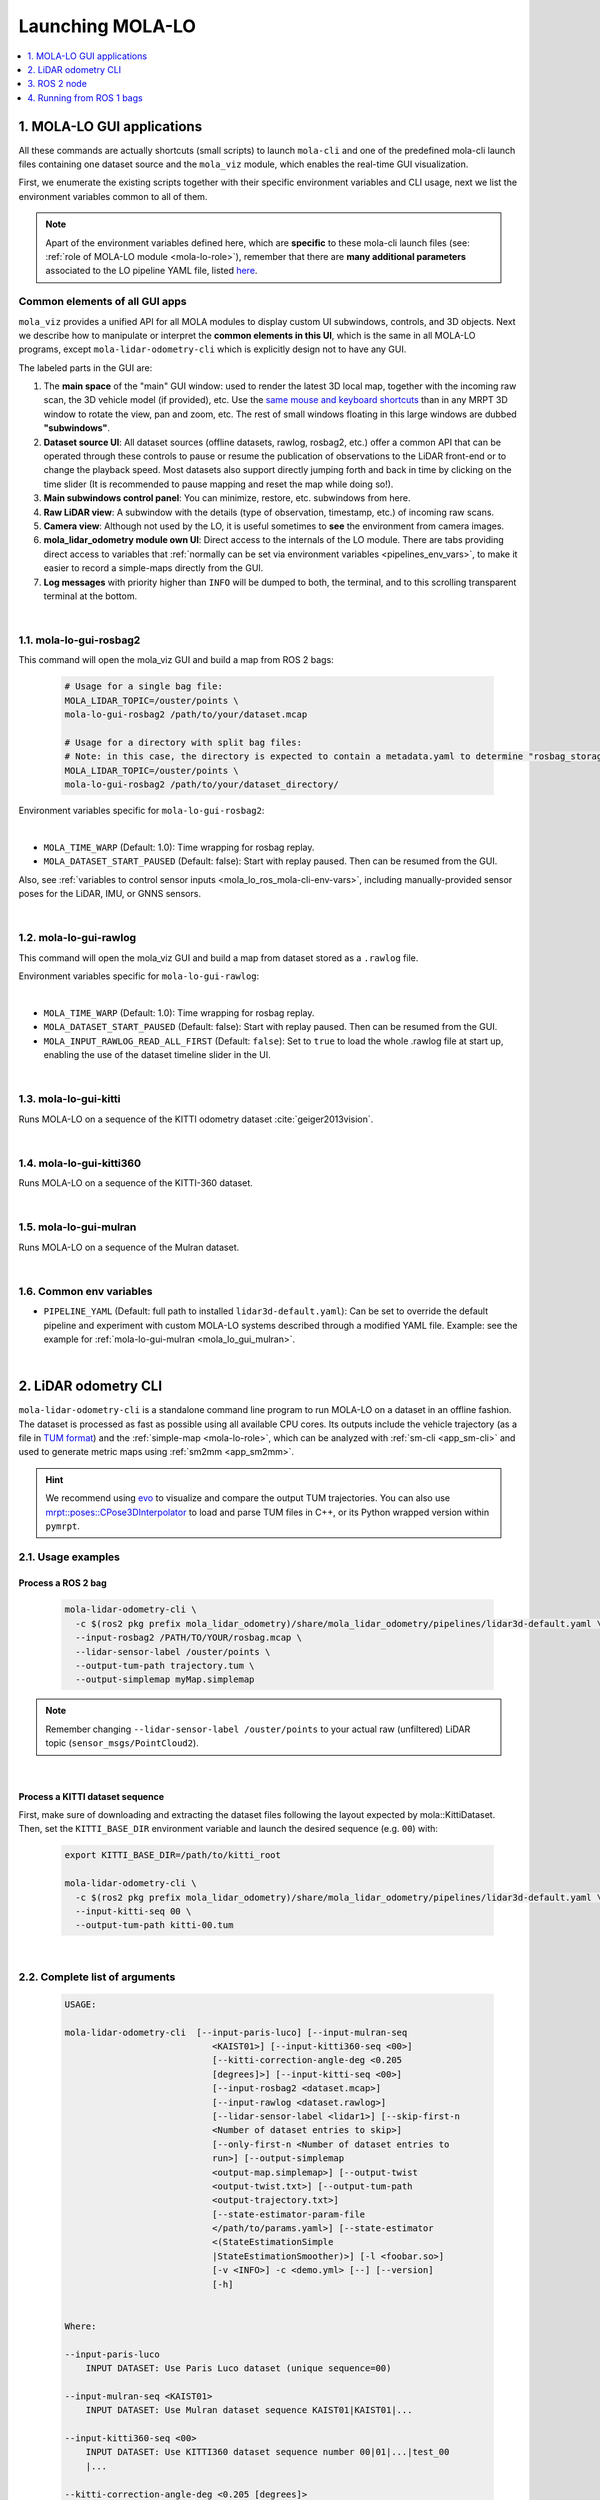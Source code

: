 .. _launching_mola_lo:

Launching MOLA-LO
^^^^^^^^^^^^^^^^^^^
.. contents::
   :depth: 1
   :local:
   :backlinks: none


.. _mola_lo_apps:

============================
1. MOLA-LO GUI applications
============================
All these commands are actually shortcuts (small scripts) to launch ``mola-cli`` and
one of the predefined mola-cli launch files containing one dataset source
and the ``mola_viz`` module, which enables the real-time GUI visualization.

First, we enumerate the existing scripts together with their specific environment variables
and CLI usage, next we list the environment variables common to all of them.

.. note::

    Apart of the environment variables defined here, which are **specific** to these
    mola-cli launch files (see: :ref:`role of MOLA-LO module <mola-lo-role>`),
    remember that there are **many additional parameters**
    associated to the LO pipeline YAML file, listed `here <pipelines_env_vars>`_.


.. _mola_lo_gui_common_parts:

Common elements of all GUI apps
---------------------------------
``mola_viz`` provides a unified API for all MOLA modules to display custom UI subwindows, controls, and 3D objects.
Next we describe how to manipulate or interpret the **common elements in this UI**, which is the same in all MOLA-LO
programs, except ``mola-lidar-odometry-cli`` which is explicitly design not to have any GUI.

.. image:: imgs/gui_parts.png

The labeled parts in the GUI are:

1. The **main space** of the "main" GUI window: used to render the latest 3D local map, together with the incoming raw scan,
   the 3D vehicle model (if provided), etc. Use the `same mouse and keyboard shortcuts <https://docs.mrpt.org/reference/latest/tutorial-3d-navigation-cheatsheet.html>`_
   than in any MRPT 3D window to rotate the view, pan and zoom, etc. The rest of small windows floating in this large windows are
   dubbed **"subwindows"**.
2. **Dataset source UI**: All dataset sources (offline datasets, rawlog, rosbag2, etc.) offer a common API that can be operated
   through these controls to pause or resume the publication of observations to the LiDAR front-end or to change the playback speed.
   Most datasets also support directly jumping forth and back in time by clicking on the time slider
   (It is recommended to pause mapping and reset the map while doing so!).
3. **Main subwindows control panel**: You can minimize, restore, etc. subwindows from here.
4. **Raw LiDAR view**: A subwindow with the details (type of observation, timestamp, etc.) of incoming raw scans.
5. **Camera view**: Although not used by the LO, it is useful sometimes to **see** the environment from camera images.
6. **mola_lidar_odometry module own UI**: Direct access to the internals of the LO module. There are tabs providing direct access
   to variables that :ref:`normally can be set via environment variables <pipelines_env_vars>`, to make it easier to record a simple-maps directly from the GUI.
7. **Log messages** with priority higher than ``INFO`` will be dumped to both, the terminal, and to this scrolling transparent terminal at the bottom.

|

.. _mola_lo_gui_rosbag2:

1.1. mola-lo-gui-rosbag2
------------------------------
This command will open the mola_viz GUI and build a map from ROS 2 bags:

     .. code-block:: bash

        # Usage for a single bag file:
        MOLA_LIDAR_TOPIC=/ouster/points \
        mola-lo-gui-rosbag2 /path/to/your/dataset.mcap

        # Usage for a directory with split bag files:
        # Note: in this case, the directory is expected to contain a metadata.yaml to determine "rosbag_storage_id".
        MOLA_LIDAR_TOPIC=/ouster/points \
        mola-lo-gui-rosbag2 /path/to/your/dataset_directory/


.. dropdown:: Does your bag lack ``/tf``?
    :icon: alert

    By default, MOLA will try to use ``tf2`` messages in the rosbag to find out the relative pose
    of the LiDAR sensor with respect to the vehicle frame (default: ``base_link``). If your system **does not** have ``tf`` data
    (for example, if you only launched the LiDAR driver node) you must then set the environment variable ``MOLA_USE_FIXED_LIDAR_POSE=true``
    to use the default (identity) sensor pose on the vehicle. So, launch it like: 

    .. code-block:: bash

        MOLA_USE_FIXED_LIDAR_POSE=true \
        MOLA_LIDAR_TOPIC=/ouster/points \
        mola-lo-gui-rosbag2 /path/to/your/dataset.mcap

    In the common case of launching only the Ouster ROS 2 driver node, you may already have the
    ``/tf_static`` messages defining the TF frames ``os_sensor``, ``os_lidar``, and ``os_imu``, so
    you can make use of them with:

    .. code-block:: bash

        MOLA_TF_BASE_LINK=os_sensor  \
        MOLA_LIDAR_TOPIC=/ouster/points \
        mola-lo-gui-rosbag2 /path/to/your/dataset.mcap


Environment variables specific for ``mola-lo-gui-rosbag2``:

.. dropdown:: See complete mola launch YAML listing
    :icon: code-review

    File: `mola-cli-launchs/lidar_odometry_from_rosbag2.yaml <https://github.com/MOLAorg/mola_lidar_odometry/blob/develop/mola-cli-launchs/lidar_odometry_from_rosbag2.yaml>`_

    .. literalinclude:: ../../../mola_lidar_odometry/mola-cli-launchs/lidar_odometry_from_rosbag2.yaml
       :language: yaml

|

- ``MOLA_TIME_WARP`` (Default: 1.0): Time wrapping for rosbag replay.

- ``MOLA_DATASET_START_PAUSED`` (Default: false): Start with replay paused. Then can be resumed from the GUI.

Also, see :ref:`variables to control sensor inputs <mola_lo_ros_mola-cli-env-vars>`, including
manually-provided sensor poses for the LiDAR, IMU, or GNNS sensors.

|

1.2. mola-lo-gui-rawlog
------------------------------
This command will open the mola_viz GUI and build a map from dataset stored as a ``.rawlog`` file.

Environment variables specific for ``mola-lo-gui-rawlog``:

.. dropdown:: See complete mola launch YAML listing
    :icon: code-review

    File: `mola-cli-launchs/lidar_odometry_from_rawlog.yaml <https://github.com/MOLAorg/mola_lidar_odometry/blob/develop/mola-cli-launchs/lidar_odometry_from_rawlog.yaml>`_

    .. literalinclude:: ../../../mola_lidar_odometry/mola-cli-launchs/lidar_odometry_from_rawlog.yaml
       :language: yaml

|

- ``MOLA_TIME_WARP`` (Default: 1.0): Time wrapping for rosbag replay.

- ``MOLA_DATASET_START_PAUSED`` (Default: false): Start with replay paused. Then can be resumed from the GUI.

- ``MOLA_INPUT_RAWLOG_READ_ALL_FIRST`` (Default: ``false``): Set to ``true`` to load the whole .rawlog file at start up, enabling the use of the dataset timeline slider in the UI.


|


.. _mola-lo-gui-kitti:

1.3. mola-lo-gui-kitti
------------------------------
Runs MOLA-LO on a sequence of the KITTI odometry dataset :cite:`geiger2013vision`.

.. dropdown:: How to run it
   :icon: checklist

   - Download the KITTI Odometry dataset and extract them anywhere, such as the files layout matches
     the expected tree structure described in :ref:`doxid-classmola_1_1_kitti_odometry_dataset`.
   - Set the environment variable ``KITTI_BASE_DIR`` to the root "KITTI" directory in the tree layout above:

     .. code-block:: bash

        export KITTI_BASE_DIR=/path/to/dataset/

   - And run it for the desired sequence number:

     .. code-block:: bash

        # mola-lo-gui-kitti SEQUENCE
        # SEQUENCE: 00,01,...21
        
        # Example:
        mola-lo-gui-kitti 00


.. raw:: html

   <div style="width: 100%; overflow: hidden;">
     <video controls autoplay loop muted style="width: 100%;">
       <source src="https://mrpt.github.io/videos/mola-lo-gui-kitti_demo_00.mp4" type="video/mp4">
     </video>
   </div>

.. dropdown:: Inner workings
   :icon: light-bulb

   - mola-cli launch file: `mola-cli-launchs/lidar_odometry_from_kitti.yaml <https://github.com/MOLAorg/mola_lidar_odometry/blob/develop/mola-cli-launchs/lidar_odometry_from_kitti.yaml>`_
   - Dataset C++ MOLA module: :ref:`doxid-classmola_1_1_kitti_odometry_dataset`

|



1.4. mola-lo-gui-kitti360
------------------------------
Runs MOLA-LO on a sequence of the KITTI-360 dataset.


|


.. _mola_lo_gui_mulran:


1.5. mola-lo-gui-mulran
------------------------------
Runs MOLA-LO on a sequence of the Mulran dataset.

.. dropdown:: How to run it
   :icon: checklist

    - Download the MulRan dataset (:cite:`gskim-2020-mulran`) from their `website <https://sites.google.com/view/mulran-pr/>`_,
      and extract the files anywhere in your system such as the files layout is as expected by :ref:`mola::MulranDataset <doxid-classmola_1_1_mulran_dataset>`.

    - Set the environment variable ``MULRAN_BASE_DIR`` to the root directory of your dataset, for example: 

    .. code-block:: bash

        export MULRAN_BASE_DIR=/home/myuser/mulran/

    - And run it for the desired sequence:

    .. code-block:: bash

        # mola-lo-gui-mulran SEQUENCE
        # SEQUENCE: KAIST01, KAIST02,..., DCC03,...
        
        # Example:
        mola-lo-gui-mulran KAIST01

        # Example using the 3D-NDT alternative pipeline:
        PIPELINE_YAML=$(ros2 pkg prefix mola_lidar_odometry)/share/mola_lidar_odometry/pipelines/lidar3d-ndt.yaml \
        MOLA_LOCAL_VOXELMAP_RESOLUTION=5.0 \
        mola-lo-gui-mulran KAIST01

.. raw:: html

   <div style="width: 100%; overflow: hidden;">
     <video controls autoplay loop muted style="width: 100%;">
       <source src="https://mrpt.github.io/videos/mola-slam-mulran-demo-ndt.mp4" type="video/mp4">
     </video>
   </div>



.. dropdown:: Inner workings
   :icon: light-bulb

   - mola-cli launch file: `mola-cli-launchs/lidar_odometry_from_mulran.yaml <https://github.com/MOLAorg/mola_lidar_odometry/blob/develop/mola-cli-launchs/lidar_odometry_from_mulran.yaml>`_
   - Dataset C++ MOLA module: :ref:`mola::MulranDataset <doxid-classmola_1_1_mulran_dataset>`


|

.. _mola-gui-apps-common-env-vars:

1.6. Common env variables
------------------------------

- ``PIPELINE_YAML`` (Default: full path to installed ``lidar3d-default.yaml``): Can be set to override
  the default pipeline and experiment with custom MOLA-LO systems described through a modified YAML file.
  Example: see the example for :ref:`mola-lo-gui-mulran <mola_lo_gui_mulran>`.


|

.. _mola_lidar_odometry_cli:

============================
2. LiDAR odometry CLI
============================
``mola-lidar-odometry-cli`` is a standalone command line program to run
MOLA-LO on a dataset in an offline fashion.
The dataset is processed as fast as possible using all available CPU cores.
Its outputs include the vehicle trajectory (as a file in `TUM format <https://github.com/MichaelGrupp/evo/wiki/Formats#tum---tum-rgb-d-dataset-trajectory-format>`_)
and the :ref:`simple-map <mola-lo-role>`, which can be analyzed with :ref:`sm-cli <app_sm-cli>`
and used to generate metric maps using :ref:`sm2mm <app_sm2mm>`.

.. hint::

    We recommend using `evo <https://github.com/MichaelGrupp/evo>`_ to visualize
    and compare the output TUM trajectories. You can also use
    `mrpt::poses::CPose3DInterpolator <https://docs.mrpt.org/reference/latest/class_mrpt_poses_CPose3DInterpolator.html>`_
    to load and parse TUM files in C++, or its Python wrapped version within ``pymrpt``.


2.1. Usage examples
--------------------

Process a ROS 2 bag
~~~~~~~~~~~~~~~~~~~~~

    .. code-block:: bash

        mola-lidar-odometry-cli \
          -c $(ros2 pkg prefix mola_lidar_odometry)/share/mola_lidar_odometry/pipelines/lidar3d-default.yaml \
          --input-rosbag2 /PATH/TO/YOUR/rosbag.mcap \
          --lidar-sensor-label /ouster/points \
          --output-tum-path trajectory.tum \
          --output-simplemap myMap.simplemap

.. note::
    Remember changing ``--lidar-sensor-label /ouster/points`` to your actual raw (unfiltered) LiDAR topic (``sensor_msgs/PointCloud2``).

.. dropdown:: Does your bag lack ``/tf``?
    :icon: alert

    By default, ``mola-lidar-odometry-cl`` will try to use ``tf2`` messages in the rosbag to find out the relative pose
    of the LiDAR sensor with respect to the vehicle frame (default: ``base_link``). If your system **does not** have ``tf`` data
    (for example, if you only launched the LiDAR driver node) you must then set the environment variable ``MOLA_USE_FIXED_LIDAR_POSE=true``
    to use the default (identity) sensor pose on the vehicle. So, launch it like: 

    .. code-block:: bash

        MOLA_USE_FIXED_LIDAR_POSE=true \
        mola-lidar-odometry-cli \
          [...]  # the rest does not change.

    If you forget adding this flag, tons of errors like this will show up:

    .. code-block:: bash

        [ERROR|mola::Rosbag2Dataset:dataset_input] findOutSensorPose (label='lidar', hesai_lidar<-base_link): "base_link" passed to lookupTransform argument target_frame does not exist. 
        [ERROR|mola::Rosbag2Dataset:dataset_input] Exception while processing topic message (ignore if the error stops later one, e.g. missing /tf):
        ==== MRPT exception ====
        Message:  Assert condition failed: sensorPoseOK



.. dropdown:: Want to visualize the output in real-time?
    :icon: light-bulb

    ``mola-lidar-odometry-cli`` is explicitly designed to be as fast as possible by not interacting with any GUI or messaging system. 
    If you prefer to visualize the results as they are being processed, there are two options:

    * Use the built-in GUI in the provided apps: :ref:`mola-lo-gui-rosbag2 <mola_lo_apps>`.
    * Replay the bag with `ros2 bag play` and launch the :ref:`ROS 2 launch file <mola_lo_ros>` so you can use RViz2 or FoxGlove for visualization.aunch

.. dropdown:: More parameters
    :icon: list-unordered

    If using the default :ref:`pipeline <mola_lo_pipelines>`, the ``lidar3d-gicp.yaml`` pipeline file defines plenty
    of :ref:`additional parameters and options <mola_3d_gicp_pipeline>` that you can explore.

|


Process a KITTI dataset sequence
~~~~~~~~~~~~~~~~~~~~~~~~~~~~~~~~~~~

First, make sure of downloading and extracting the dataset files following the layout
expected by mola::KittiDataset.
Then, set the ``KITTI_BASE_DIR`` environment variable and launch the desired sequence (e.g. ``00``) with:

    .. code-block:: bash

        export KITTI_BASE_DIR=/path/to/kitti_root

        mola-lidar-odometry-cli \
          -c $(ros2 pkg prefix mola_lidar_odometry)/share/mola_lidar_odometry/pipelines/lidar3d-default.yaml \
          --input-kitti-seq 00 \
          --output-tum-path kitti-00.tum

.. dropdown:: More parameters
    :icon: list-unordered

    If using the default :ref:`pipeline <mola_lo_pipelines>`, the ``lidar3d-gicp.yaml`` pipeline file defines plenty
    of :ref:`additional parameters and options <mola_3d_gicp_pipeline>` that you can explore.

|

2.2. Complete list of arguments
-------------------------------

    .. code-block:: bash

        USAGE:

        mola-lidar-odometry-cli  [--input-paris-luco] [--input-mulran-seq
                                    <KAIST01>] [--input-kitti360-seq <00>]
                                    [--kitti-correction-angle-deg <0.205
                                    [degrees]>] [--input-kitti-seq <00>]
                                    [--input-rosbag2 <dataset.mcap>]
                                    [--input-rawlog <dataset.rawlog>]
                                    [--lidar-sensor-label <lidar1>] [--skip-first-n
                                    <Number of dataset entries to skip>]
                                    [--only-first-n <Number of dataset entries to
                                    run>] [--output-simplemap
                                    <output-map.simplemap>] [--output-twist
                                    <output-twist.txt>] [--output-tum-path
                                    <output-trajectory.txt>]
                                    [--state-estimator-param-file
                                    </path/to/params.yaml>] [--state-estimator
                                    <(StateEstimationSimple
                                    |StateEstimationSmoother)>] [-l <foobar.so>]
                                    [-v <INFO>] -c <demo.yml> [--] [--version]
                                    [-h]


        Where: 

        --input-paris-luco
            INPUT DATASET: Use Paris Luco dataset (unique sequence=00)

        --input-mulran-seq <KAIST01>
            INPUT DATASET: Use Mulran dataset sequence KAIST01|KAIST01|...

        --input-kitti360-seq <00>
            INPUT DATASET: Use KITTI360 dataset sequence number 00|01|...|test_00
            |...

        --kitti-correction-angle-deg <0.205 [degrees]>
            Correction vertical angle offset {see Deschaud,2018}

        --input-kitti-seq <00>
            INPUT DATASET: Use KITTI dataset sequence number 00|01|...

        --input-rosbag2 <dataset.mcap>
            INPUT DATASET: rosbag2. Input dataset in rosbag2 format {*.mcap}

        --input-rawlog <dataset.rawlog>
            INPUT DATASET: rawlog. Input dataset in rawlog format {*.rawlog}

        --lidar-sensor-label <lidar1>
            If provided, this supersedes the values in the 'lidar_sensor_labels'
            entry of the odometry pipeline, defining the sensorLabel/topic name to
            read LIDAR data from. It can be a regular expression {std::regex}

        --skip-first-n <Number of dataset entries to skip>
            Skip the first N dataset entries {0=default, not used}

        --only-first-n <Number of dataset entries to run>
            Run for the first N steps only {0=default, not used}

        --output-simplemap <output-map.simplemap>
            Enables building and saving the simplemap for the mapping session

        --output-twist <output-twist.txt>
            Save the estimated twist as a TXT file

        --output-tum-path <output-trajectory.txt>
            Save the estimated path as a TXT file using the TUM file format {see
            evo docs}

        --state-estimator-param-file </path/to/params.yaml>
            Path to YAML parameters file to configure the state estimator.

        --state-estimator <(StateEstimationSimple|StateEstimationSmoother)>
            The C++ class name of the state estimator to use

        -l <foobar.so>,  --load-plugins <foobar.so>
            One or more {comma separated} *.so files to load as plugins

        -v <INFO>,  --verbosity <INFO>
            Verbosity level: ERROR|WARN|INFO|DEBUG {Default: INFO}

        -c <demo.yml>,  --config <demo.yml>
            (required)  Input YAML config file (required) (*.yml)

        --,  --ignore_rest
            Ignores the rest of the labeled arguments following this flag.

        --version
            Displays version information and exits.

        -h,  --help
            Displays usage information and exits.

|

.. _mola_lo_ros:

====================================
3. ROS 2 node
====================================
A **ROS 2 node** is provided for running MOLA-LO *live* on a robot or vehicle where sensor drivers
are already working and publishing ROS topics.

.. dropdown:: Does your system lack ``/tf``?
    :icon: alert

    By default, MOLA-LO will try to use ``tf2`` messages to find out the relative pose
    of the LiDAR sensor with respect to the vehicle frame (default: ``base_link``). If your system **does not** have ``tf`` data
    (for example, if you only launched the LiDAR driver node) you must then set the environment variable ``MOLA_USE_FIXED_LIDAR_POSE=true``
    to use the default (identity) sensor pose on the vehicle.

3.1. ROS 2 launch file: live LiDAR odometry
--------------------------------------------------
It is documented :ref:`here <ros2_node_lo_docs>`.

|

3.2. ROS 2 launch file: LiDAR odometry for KITTI
--------------------------------------------------

This demo launch file (`view sources <https://github.com/MOLAorg/mola_lidar_odometry/blob/develop/ros2-launchs/kitti-ros2-lidar-odometry.launch.py>`_)
runs **MOLA-LO** on a sequence of the KITTI odometry dataset :cite:`geiger2013vision`, 
**demonstrating a few features**:

* Launching and visualizing LO in both, ``mola_viz`` and ``RViz2`` (or use FoxGlove if preferred).
* How MOLA core modules and ``mola_lidar_odometry`` publish raw observations from a dataset, the local map,
  the estimated trajectory, and `/tf` for the vehicle and all sensors.

.. image:: https://mrpt.github.io/imgs/mola-lo-ros2-launch-demo-kitti.png

.. dropdown:: How to run it
   :icon: checklist

   - Download the KITTI Odometry dataset and extract them anywhere, such as the files layout matches
     the expected tree structure described in :ref:`doxid-classmola_1_1_kitti_odometry_dataset`.
   - Set the environment variable ``KITTI_BASE_DIR`` to the root "KITTI" directory in the tree layout above:

     .. code-block:: bash

        export KITTI_BASE_DIR=/path/to/dataset/

   - And run it for the desired sequence number:

     .. code-block:: bash

        ros2 launch mola_lidar_odometry kitti-ros2-lidar-odometry.launch.py kitti_sequence:=00

|


.. _mola_lo_ros1:

====================================
4. Running from ROS 1 bags
====================================
ROS 1 bags are not directly supported by MOLA-LO. However, given the large amount of public datasets
already published in this format, we provide two pathways to parse them.

- Porting to ROS 2 bags:  :ref:`ros1_to_ros2`.
- Converting to MRPT rawlog: :ref:`rosbag2rawlog`

